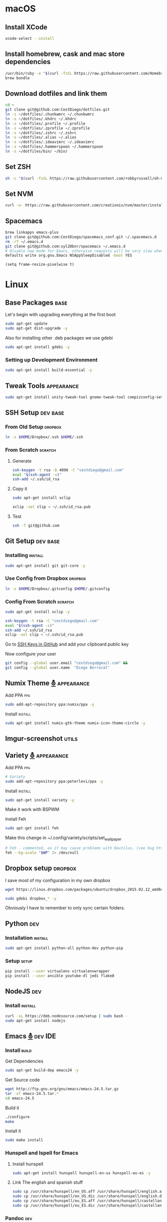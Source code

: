 
* macOS

** Install XCode

   #+BEGIN_SRC sh :tangle osx.sh
     xcode-select --install
   #+END_SRC
** Install homebrew, cask and mac store dependencies
   #+BEGIN_SRC sh :tangle osx.sh
     /usr/bin/ruby -e "$(curl -fsSL https://raw.githubusercontent.com/Homebrew/install/master/install)"
     brew bundle
   #+END_SRC

** Download dotfiles and link them
   #+BEGIN_SRC sh :tangle osx.sh
     cd ~
     git clone git@github.com:CestDiego/dotfiles.git
     ln -s ~/dotfiles/.chunkwmrc ~/.chunkwmrc
     ln -s ~/dotfiles/.khdrc ~/.khdrc
     ln -s ~/dotfiles/.profile ~/.profile
     ln -s ~/dotfiles/.zprofile ~/.zprofile
     ln -s ~/dotfiles/.zshrc ~/.zshrc
     ln -s ~/dotfiles/.alias ~/.alias
     ln -s ~/dotfiles/.ideavimrc ~/.ideavimrc
     ln -s ~/dotfiles/.hammerspoon ~/.hammerspoon
     ln -s ~/dotfiles/bin/ ~/bin/
   #+END_SRC

** Set ZSH
   #+BEGIN_SRC sh :tangle osx.sh
     sh -c "$(curl -fsSL https://raw.githubusercontent.com/robbyrussell/oh-my-zsh/master/tools/install.sh)"
   #+END_SRC

** Set NVM
   #+BEGIN_SRC sh :tangle osx.sh
     curl -o- https://raw.githubusercontent.com/creationix/nvm/master/install.sh | bash
   #+END_SRC
** Spacemacs
   #+BEGIN_SRC sh :tangle osx.sh
     brew linkapps emacs-plus
     git clone git@github.com:CestDiego/spacemacs_conf.git ~/.spacemacs.d
     rm -rf ~/.emacs.d
     git clone git@github.com:syl20bnr/spacemacs ~/.emacs.d
     # Disable nap mode for Emacs, otherwise requests will be very slow when Emacs enters nap mode:
     defaults write org.gnu.Emacs NSAppSleepDisabled -bool YES
   #+END_SRC

    #+BEGIN_SRC elisp
      (setq frame-resize-pixelwise t)
    #+END_SRC

* Linux
** Base Packages                                                       :base:
   Let's begin with upgrading everything at the first boot

   #+begin_src sh :results verbatim :dir /sudo::
 sudo apt-get update
 sudo apt-get dist-upgrade -y
   #+end_src

   Also for installing other .deb packages we use gdebi

   #+begin_src sh :results verbatim :dir /sudo::
 sudo apt-get install gdebi -y
   #+end_src

*** Setting up Development  Environment
    #+begin_src sh :results verbatim :dir /sudo::
 sudo apt-get install build-essential -y
    #+end_src

** Tweak Tools                                                   :appearance:
   #+begin_src sh :results verbatim :dir /sudo::
 sudo apt-get install unity-tweak-tool gnome-tweak-tool compizconfig-settings-manager -y
   #+end_src
** SSH Setup                                                       :dev:base:
*** From Old Setup                                                  :dropbox:
    #+begin_src sh
   ln -s $HOME/Dropbox/.ssh $HOME/.ssh
    #+end_src

*** From Scratch                                                    :scratch:
**** Generate
     #+begin_src sh
   ssh-keygen -t rsa -b 4096 -C "cestdiego@gmail.com"
   eval "$(ssh-agent -s)"
   ssh-add ~/.ssh/id_rsa
     #+end_src
**** Copy it
     #+begin_src sh :results verbatim :dir /sudo::
   sudo apt-get install xclip
     #+end_src

     #+begin_src sh
   xclip -sel clip < ~/.ssh/id_rsa.pub
     #+end_src
**** Test
     #+begin_src sh
   ssh -T git@github.com
     #+end_src
** Git Setup                                                       :dev:base:
*** Installing                                                      :install:
    #+begin_src sh :results verbatim :dir /sudo::
   sudo apt-get install git git-core -y
    #+end_src

*** Use Config from Dropbox                                         :dropbox:
    #+begin_src sh :results raw
   ln -s $HOME/Dropbox/.gitconfig $HOME/.gitconfig
    #+end_src

*** Config From Scratch                                             :scratch:
    #+begin_src sh :results verbatim :dir /sudo::
 sudo apt-get install xclip -y
    #+end_src

    #+begin_src sh
 ssh-keygen -t rsa -C "cestdiego@gmail.com"
 eval "$(ssh-agent -s)"
 ssh-add ~/.ssh/id_rsa
 xclip -sel clip < ~/.ssh/id_rsa.pub
    #+end_src

    Go to [[https://github.com/settings/ssh][SSH Keys in GitHub]] and add your clipboard public key

    Now configure your user

    #+begin_src sh
 git config --global user.email "cestdiego@gmail.com" &&
 git config --global user.name  "Diego Berrocal"
    #+end_src

** Numix Theme [[https://numixproject.org/][⛢]]                                                 :appearance:
**** Add PPA                                                            :ppa:
     #+begin_src sh :results verbatim :dir /sudo::
 sudo add-apt-repository ppa:numix/ppa -y
     #+end_src
**** Install                                                        :install:
     #+begin_src sh
 sudo apt-get install numix-gtk-theme numix-icon-theme-circle -y
     #+end_src
** Imgur-screenshot                                                   :utils:
** Variety [[http://peterlevi.com/variety/how-to-install/][⛢]]                                                     :appearance:
**** Add PPA                                                            :ppa:
     #+begin_src sh :results verbatim :dir /sudo::
 # Variety
 sudo add-apt-repository ppa:peterlevi/ppa -y
     #+end_src
**** Install                                                        :install:
     #+begin_src sh
 sudo apt-get install variety -y
     #+end_src
**** Make it work with BSPWM
     Install Feh
     #+begin_src sh
 sudo apt-get install feh
     #+end_src

     Make this change in ~/.config/variety/scripts/set_wallpaper
     #+begin_src sh
 # Feh - commented, as it may cause problems with Nautilus, (see bug https://bugs.launchpad.net/variety/+bug/1047083)
 feh --bg-scale "$WP" 2> /dev/null
     #+end_src

** Dropbox setup                                                    :dropbox:
   I save most of my configuration in my own dropbox
   #+begin_src sh
   wget https://linux.dropbox.com/packages/ubuntu/dropbox_2015.02.12_amd64.deb
   #+end_src
   #+begin_src sh :results verbatim :dir /sudo::
   sudo gdebi dropbox_* -y
   #+end_src

   Obviously I have to remember to only sync certain folders.
** Python                                                               :dev:
*** Installation                                                    :install:
    #+begin_src sh :results verbatim :dir /sudo::
 sudo apt-get install python-all python-dev python-pip
    #+end_src

*** Setup                                                             :setup:
    #+begin_src sh
 pip install --user virtualenv virtualenvwrapper
 pip install --user ansible youtube-dl jedi flake8
    #+end_src

** NodeJS                                                               :dev:
*** Install                                                         :install:
    #+begin_src sh :results verbatim :dir /sudo::
   curl -sL https://deb.nodesource.com/setup | sudo bash -
   sudo apt-get install nodejs
    #+end_src

** Emacs [[http://ubuntuhandbook.org/index.php/2014/10/emacs-24-4-released-install-in-ubuntu-14-04/][⛢]]                                                          :dev:IDE:
*** Install                                                           :build:
    Get Dependencies
    #+begin_src sh :results verbatim :dir /sudo::
   sudo apt-get build-dep emacs24 -y
    #+end_src

    Get Source code
    #+begin_src sh
   wget http://ftp.gnu.org/gnu/emacs/emacs-24.5.tar.gz
   tar -xf emacs-24.5.tar.*
   cd emacs-24.5
    #+end_src

    Build it
    #+begin_src sh
   ./configure
   make
    #+end_src

    Install it
    #+begin_src sh :results verbatim :dir /sudo::
   sudo make install
    #+end_src
*** Hunspell and Ispell for Emacs
**** Install hunspell
     #+begin_src sh :results verbatim :dir /sudo::
   sudo apt-get install hunspell hunspell-en-us hunspell-eu-es -y
     #+end_src

**** Link The english and spanish stuff
     #+begin_src sh :results verbatim :dir /sudo::
 sudo cp /usr/share/hunspell/en_US.aff /usr/share/hunspell/english.aff &&
 sudo cp /usr/share/hunspell/en_US.dic /usr/share/hunspell/english.dic &&
 sudo cp /usr/share/hunspell/eu_ES.aff /usr/share/hunspell/castellano.aff &&
 sudo cp /usr/share/hunspell/eu_ES.dic /usr/share/hunspell/castellano.dic
     #+end_src


*** Pandoc                                                              :dev:
    #+begin_src sh
   wget https://github.com/jgm/pandoc/releases/download/1.13.2/pandoc-1.13.2-1-amd64.deb
    #+end_src

    #+begin_src sh :results verbatim :dir /sudo::/home/io/
   sudo gdebi pandoc-1.13.2-1.amd64.deb
    #+end_src

** Asciinema [[https://asciinema.org/docs/installation][⛢]]                                                        :utils:
   Utility that lets me record any terminal at any time
*** Add PPA                                                             :ppa:
    #+begin_src sh :results verbatim :dir /sudo::
 sudo apt-add-repository ppa:zanchey/asciinema -y
    #+end_src
*** Install                                                         :install:
    #+begin_src sh :results verbatim :dir /sudo::
 sudo apt-get update
 sudo apt-get install asciinema -y
    #+end_src
*** Setup
    #+begin_src sh
 asciinema auth
    #+end_src

** Java [[http://www.webupd8.org/2012/09/install-oracle-java-8-in-ubuntu-via-ppa.html][⛢]]                                                               :dev:
*** Add PPA                                                             :ppa:

    #+begin_src sh :results verbatim :dir /sudo::
 sudo add-apt-repository ppa:webupd8team/java -y
    #+end_src
*** Install                                                         :install:
    #+begin_src sh :results verbatim :dir /sudo::
 sudo apt-get install oracle-java7-installer
    #+end_src

** Android Studio
*** Dependencies
    #+begin_src sh :results verbatim :dir /sudo::
 nsudo apt-get install lib32z1 lib32ncurses5 lib32bz2-1.0 lib32stdc++6
    #+end_src
** Spotify [[https://www.spotify.com/pe/download/previews/][⛢]]                                                          :media:
*** Add PPA                                                             :ppa:
    #+begin_src sh :results verbatim :dir /sudo::
 sudo apt-add-repository -y "deb http://repository.spotify.com stable non-free" &&
 sudo apt-key adv --keyserver keyserver.ubuntu.com --recv-keys 94558F59 &&
    #+end_src
*** Install                                                         :install:
    #+begin_src sh :results verbatim :dir /sudo::
 sudo apt-get update -qq &&
 sudo apt-get install spotify-client
    #+end_src

** LaTeX [[http://www.reddit.com/r/latex/][⛢]]                                                             :work:
*** Install                                                         :install:
    #+begin_src sh :results verbatim :dir /sudo::
   sudo apt-get install texlive-full
    #+end_src

** VMWare [[Install ][⛢]]                                              :dev:virtualization:
*** Grab Installer [[Install ][⛢]]
*** Enter the following License Key
    Hint: These are ROT13'd
    #+begin_src sh
   PI512-SNJ91-085AC-QZKDK-DYUNS
   NN7QH-NCJ15-U848D-C5MTM-CPEP2
   IH1A2-6QR5A-Z8QYD-NRZRI-KN2M4
   HI3AE-NZM17-08RMC-9LDDR-ZMNL8
   TP75H-21R50-Z8Q5D-X6LDK-J28I8
    #+end_src

*** Enable 3D Acceleration [[http://askubuntu.com/questions/512762/vmware-3d-acceleration-ubuntu-14-04][⛢]]
    Enable it in the .vmware preference file

    #+begin_src sh
 emacs ~/.vmware/preferences
 # Edit mks.gl.allowBlacklistedDrivers = FALSE
 # set to False
    #+end_src
** SimpleScreenRecorder                                               :utils:
*** Add PPA                                                             :ppa:
    #+begin_src sh :results verbatim :dir /sudo::
   # SimpleScreenRecorder
   sudo add-apt-repository ppa:maarten-baert/simplescreenrecorder -y
    #+end_src

*** Install                                                         :install:
    #+begin_src sh :results verbatim :dir /sudo::
   sudo apt-get install simplescreenrecorder -y
   # if you want to record 32-bit OpenGL applications on a 64-bit system:
   sudo apt-get install simplescreenrecorder-lib:i386 -y
    #+end_src

** GIF Recording                                                :media:utils:
*** Install xrectsel
    #+begin_src sh
 git clone https://github.com/lolilolicon/xrectsel
 cd xrectsel
 ./bootstrap
 ./configure
 make
    #+end_src
    #+begin_src sh :results verbatim :dir /sudo::
 sudo make install
    #+end_src

*** Add PPA                                                             :ppa:
    #+begin_src sh :results verbatim :dir /sudo::
   sudo add-apt-repository ppa:fossfreedom/byzanz
    #+end_src

*** Install                                                         :install:

    #+begin_src sh :results verbatim :dir /sudo::
   sudo apt-get install xdotool byzanz
    #+end_src
